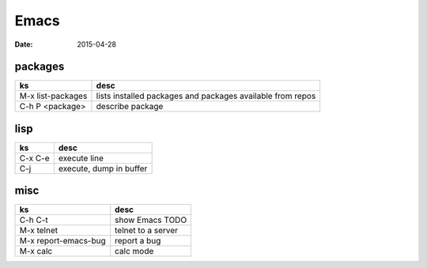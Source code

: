 Emacs
=====
:date: 2015-04-28

packages
--------

+-------------------+------------------------------------------------------------+
| ks                | desc                                                       |
+===================+============================================================+
| M-x list-packages | lists installed packages and packages available from repos |
+-------------------+------------------------------------------------------------+
| C-h P <package>   | describe package                                           |
+-------------------+------------------------------------------------------------+

lisp
----

+---------+-------------------------+
| ks      | desc                    |
+=========+=========================+
| C-x C-e | execute line            |
+---------+-------------------------+
| C-j     | execute, dump in buffer |
+---------+-------------------------+

misc
----

+------------------+--------------------+
| ks               | desc               |
+==================+====================+
| C-h C-t          | show Emacs TODO    |
+------------------+--------------------+
| M-x telnet       | telnet to a server |
+------------------+--------------------+
| M-x              | report a bug       |
| report-emacs-bug |                    |
+------------------+--------------------+
| M-x calc         | calc mode          |
+------------------+--------------------+
